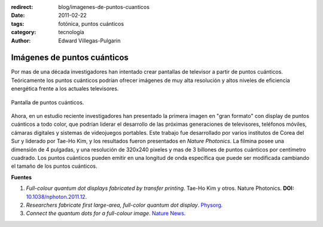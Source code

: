:redirect: blog/imagenes-de-puntos-cuanticos
:date: 2011-02-22
:tags: fotónica, puntos cuánticos
:category: tecnología
:author: Edward Villegas-Pulgarin

Imágenes de puntos cuánticos
============================

Por mas de una década investigadores han intentado crear pantallas de
televisor a partir de puntos cuánticos. Teóricamente los puntos cuánticos
podrían ofrecer imágenes de muy alta resolución y altos niveles de eficiencia
energética frente a los actuales televisores.

.. figure:: /images/imagenes-de-puntos-cuanticos/pantalla-puntos-cuanticos.jpg
   :align: center
   :alt: Pantalla de puntos cuánticos.

   Pantalla de puntos cuánticos.

Ahora, en un estudio reciente investigadores han presentado la primera imagen
en "gran formato" con display de puntos cuánticos a todo color, que podrían
liderar el desarrollo de las próximas generaciones de televisores, teléfonos
móviles, cámaras digitales y sistemas de videojuegos portables.
Este trabajo fue desarrollado por varios institutos de Corea del Sur y
liderado por Tae-Ho Kim, y los resultados fueron presentados en *Nature
Photonics*. La filmina posee una dimensión de 4 pulgadas, y una resolución de
320x240 pixeles y mas de 3 billones de puntos cuánticos por centímetro
cuadrado. Los puntos cuánticos pueden emitir en una longitud de onda
específica que puede ser modificada cambiando el tamaño de los puntos
cuánticos.

**Fuentes**

1. *Full-colour quantum dot displays fabricated by transfer printing*. Tae-Ho Kim y otros. Nature Photonics. **DOI:** `10.1038/nphoton.2011.12 <http://www.nature.com/nphoton/journal/v5/n3/full/nphoton.2011.12.html>`_.
2. *Researchers fabricate first large-area, full-color quantum dot display*. `Physorg <https://phys.org/news/2011-02-fabricate-large-area-full-color-quantum-dot.html>`_.
3. *Connect the quantum dots for a full-colour image*. `Nature News <http://www.nature.com/news/2011/110220/full/news.2011.109.html>`_.
